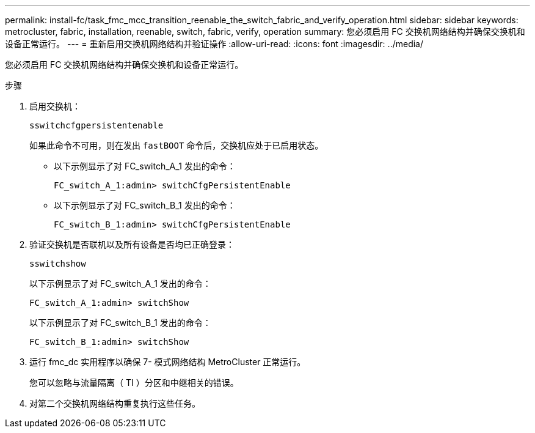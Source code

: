 ---
permalink: install-fc/task_fmc_mcc_transition_reenable_the_switch_fabric_and_verify_operation.html 
sidebar: sidebar 
keywords: metrocluster, fabric, installation, reenable, switch, fabric, verify, operation 
summary: 您必须启用 FC 交换机网络结构并确保交换机和设备正常运行。 
---
= 重新启用交换机网络结构并验证操作
:allow-uri-read: 
:icons: font
:imagesdir: ../media/


[role="lead"]
您必须启用 FC 交换机网络结构并确保交换机和设备正常运行。

.步骤
. 启用交换机：
+
`sswitchcfgpersistentenable`

+
如果此命令不可用，则在发出 `fastBOOT` 命令后，交换机应处于已启用状态。

+
** 以下示例显示了对 FC_switch_A_1 发出的命令：
+
[listing]
----
FC_switch_A_1:admin> switchCfgPersistentEnable
----
** 以下示例显示了对 FC_switch_B_1 发出的命令：
+
[listing]
----
FC_switch_B_1:admin> switchCfgPersistentEnable
----


. 验证交换机是否联机以及所有设备是否均已正确登录：
+
`sswitchshow`

+
以下示例显示了对 FC_switch_A_1 发出的命令：

+
[listing]
----
FC_switch_A_1:admin> switchShow
----
+
以下示例显示了对 FC_switch_B_1 发出的命令：

+
[listing]
----
FC_switch_B_1:admin> switchShow
----
. 运行 fmc_dc 实用程序以确保 7- 模式网络结构 MetroCluster 正常运行。
+
您可以忽略与流量隔离（ TI ）分区和中继相关的错误。

. 对第二个交换机网络结构重复执行这些任务。

